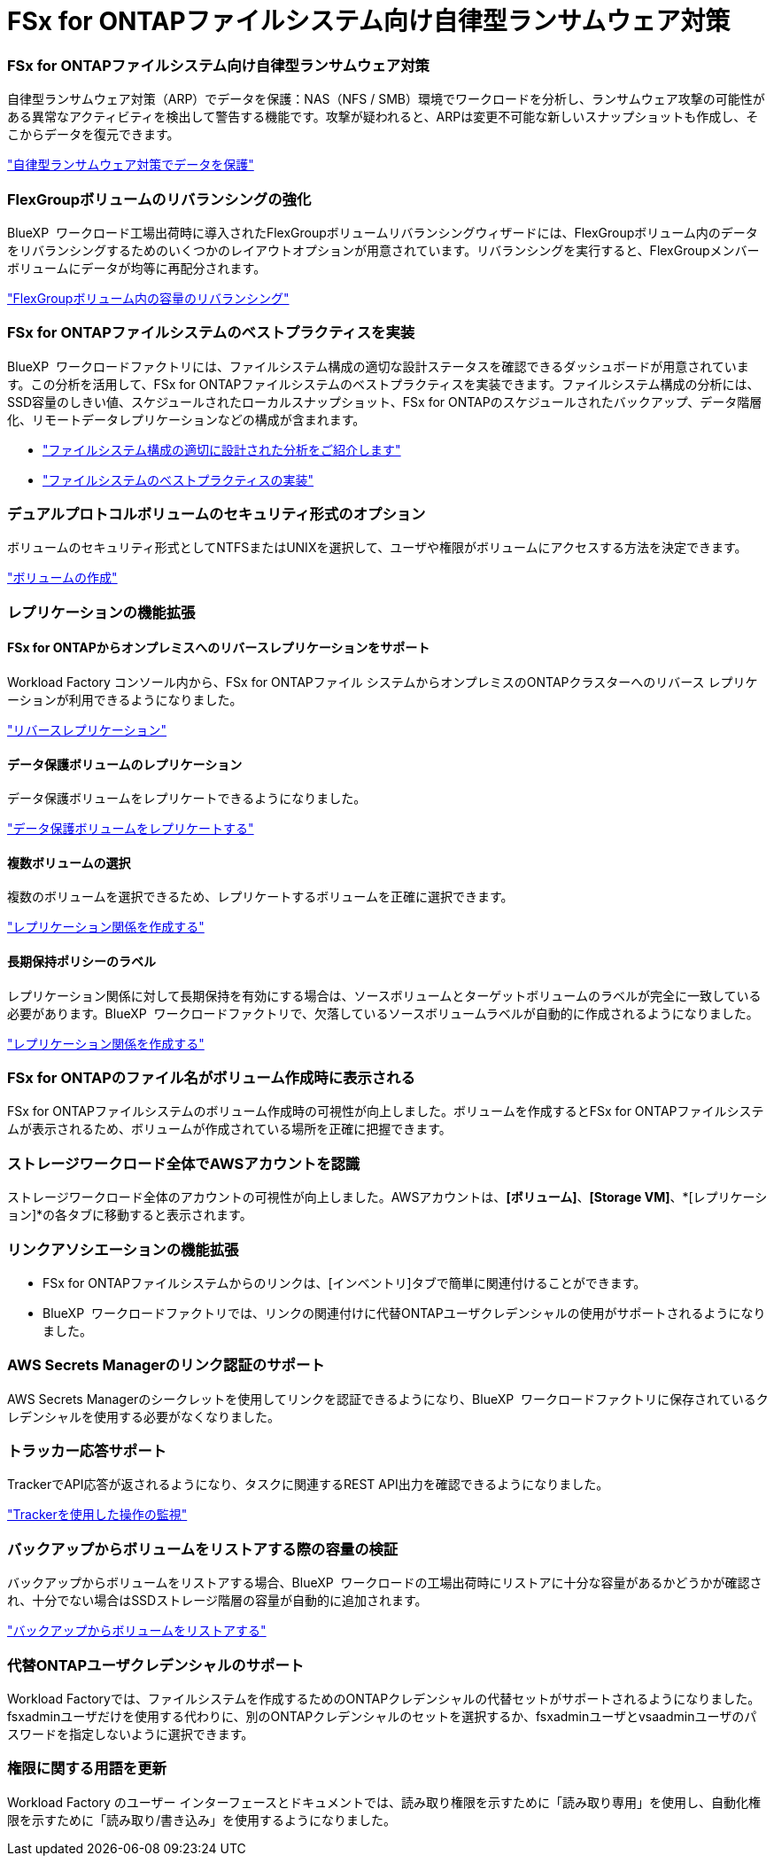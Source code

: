 = FSx for ONTAPファイルシステム向け自律型ランサムウェア対策
:allow-uri-read: 




=== FSx for ONTAPファイルシステム向け自律型ランサムウェア対策

自律型ランサムウェア対策（ARP）でデータを保護：NAS（NFS / SMB）環境でワークロードを分析し、ランサムウェア攻撃の可能性がある異常なアクティビティを検出して警告する機能です。攻撃が疑われると、ARPは変更不可能な新しいスナップショットも作成し、そこからデータを復元できます。

link:https://docs.netapp.com/us-en/workload-fsx-ontap/ransomware-protection.html["自律型ランサムウェア対策でデータを保護"]



=== FlexGroupボリュームのリバランシングの強化

BlueXP  ワークロード工場出荷時に導入されたFlexGroupボリュームリバランシングウィザードには、FlexGroupボリューム内のデータをリバランシングするためのいくつかのレイアウトオプションが用意されています。リバランシングを実行すると、FlexGroupメンバーボリュームにデータが均等に再配分されます。

link:https://docs.netapp.com/us-en/workload-fsx-ontap/rebalance-volume.html["FlexGroupボリューム内の容量のリバランシング"]



=== FSx for ONTAPファイルシステムのベストプラクティスを実装

BlueXP  ワークロードファクトリには、ファイルシステム構成の適切な設計ステータスを確認できるダッシュボードが用意されています。この分析を活用して、FSx for ONTAPファイルシステムのベストプラクティスを実装できます。ファイルシステム構成の分析には、SSD容量のしきい値、スケジュールされたローカルスナップショット、FSx for ONTAPのスケジュールされたバックアップ、データ階層化、リモートデータレプリケーションなどの構成が含まれます。

* link:https://docs.netapp.com/us-en/workload-fsx-ontap/configuration-analysis.html["ファイルシステム構成の適切に設計された分析をご紹介します"]
* link:https://docs.netapp.com/us-en/workload-fsx-ontap/improve-configurations.html["ファイルシステムのベストプラクティスの実装"]




=== デュアルプロトコルボリュームのセキュリティ形式のオプション

ボリュームのセキュリティ形式としてNTFSまたはUNIXを選択して、ユーザや権限がボリュームにアクセスする方法を決定できます。

link:https://docs.netapp.com/us-en/workload-fsx-ontap/create-volume.html["ボリュームの作成"]



=== レプリケーションの機能拡張



==== FSx for ONTAPからオンプレミスへのリバースレプリケーションをサポート

Workload Factory コンソール内から、FSx for ONTAPファイル システムからオンプレミスのONTAPクラスターへのリバース レプリケーションが利用できるようになりました。

link:https://docs.netapp.com/us-en/workload-fsx-ontap/reverse-replication.html["リバースレプリケーション"]



==== データ保護ボリュームのレプリケーション

データ保護ボリュームをレプリケートできるようになりました。

link:https://docs.netapp.com/us-en/workload-fsx-ontap/cascade-replication.html["データ保護ボリュームをレプリケートする"]



==== 複数ボリュームの選択

複数のボリュームを選択できるため、レプリケートするボリュームを正確に選択できます。

link:https://docs.netapp.com/us-en/workload-fsx-ontap/create-replication.html["レプリケーション関係を作成する"]



==== 長期保持ポリシーのラベル

レプリケーション関係に対して長期保持を有効にする場合は、ソースボリュームとターゲットボリュームのラベルが完全に一致している必要があります。BlueXP  ワークロードファクトリで、欠落しているソースボリュームラベルが自動的に作成されるようになりました。

link:https://docs.netapp.com/us-en/workload-fsx-ontap/create-replication.html["レプリケーション関係を作成する"]



=== FSx for ONTAPのファイル名がボリューム作成時に表示される

FSx for ONTAPファイルシステムのボリューム作成時の可視性が向上しました。ボリュームを作成するとFSx for ONTAPファイルシステムが表示されるため、ボリュームが作成されている場所を正確に把握できます。



=== ストレージワークロード全体でAWSアカウントを認識

ストレージワークロード全体のアカウントの可視性が向上しました。AWSアカウントは、*[ボリューム]*、*[Storage VM]*、*[レプリケーション]*の各タブに移動すると表示されます。



=== リンクアソシエーションの機能拡張

* FSx for ONTAPファイルシステムからのリンクは、[インベントリ]タブで簡単に関連付けることができます。
* BlueXP  ワークロードファクトリでは、リンクの関連付けに代替ONTAPユーザクレデンシャルの使用がサポートされるようになりました。




=== AWS Secrets Managerのリンク認証のサポート

AWS Secrets Managerのシークレットを使用してリンクを認証できるようになり、BlueXP  ワークロードファクトリに保存されているクレデンシャルを使用する必要がなくなりました。



=== トラッカー応答サポート

TrackerでAPI応答が返されるようになり、タスクに関連するREST API出力を確認できるようになりました。

link:https://docs.netapp.com/us-en/workload-fsx-ontap/monitor-operations.html["Trackerを使用した操作の監視"]



=== バックアップからボリュームをリストアする際の容量の検証

バックアップからボリュームをリストアする場合、BlueXP  ワークロードの工場出荷時にリストアに十分な容量があるかどうかが確認され、十分でない場合はSSDストレージ階層の容量が自動的に追加されます。

link:https://docs.netapp.com/us-en/workload-fsx-ontap/restore-from-backup.html["バックアップからボリュームをリストアする"]



=== 代替ONTAPユーザクレデンシャルのサポート

Workload Factoryでは、ファイルシステムを作成するためのONTAPクレデンシャルの代替セットがサポートされるようになりました。fsxadminユーザだけを使用する代わりに、別のONTAPクレデンシャルのセットを選択するか、fsxadminユーザとvsaadminユーザのパスワードを指定しないように選択できます。



=== 権限に関する用語を更新

Workload Factory のユーザー インターフェースとドキュメントでは、読み取り権限を示すために「読み取り専用」を使用し、自動化権限を示すために「読み取り/書き込み」を使用するようになりました。
